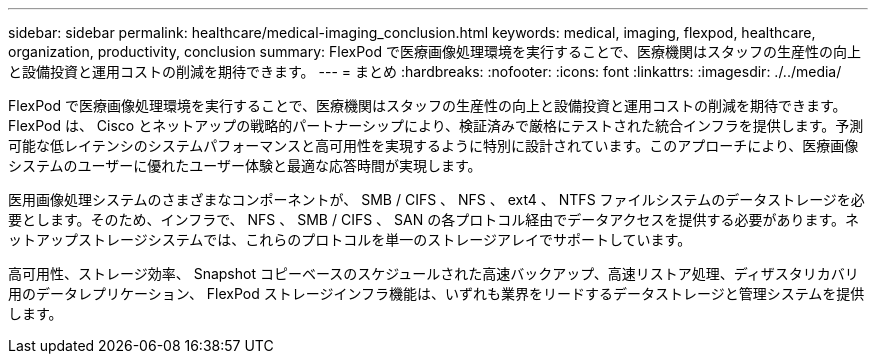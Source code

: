 ---
sidebar: sidebar 
permalink: healthcare/medical-imaging_conclusion.html 
keywords: medical, imaging, flexpod, healthcare, organization, productivity, conclusion 
summary: FlexPod で医療画像処理環境を実行することで、医療機関はスタッフの生産性の向上と設備投資と運用コストの削減を期待できます。 
---
= まとめ
:hardbreaks:
:nofooter: 
:icons: font
:linkattrs: 
:imagesdir: ./../media/


FlexPod で医療画像処理環境を実行することで、医療機関はスタッフの生産性の向上と設備投資と運用コストの削減を期待できます。FlexPod は、 Cisco とネットアップの戦略的パートナーシップにより、検証済みで厳格にテストされた統合インフラを提供します。予測可能な低レイテンシのシステムパフォーマンスと高可用性を実現するように特別に設計されています。このアプローチにより、医療画像システムのユーザーに優れたユーザー体験と最適な応答時間が実現します。

医用画像処理システムのさまざまなコンポーネントが、 SMB / CIFS 、 NFS 、 ext4 、 NTFS ファイルシステムのデータストレージを必要とします。そのため、インフラで、 NFS 、 SMB / CIFS 、 SAN の各プロトコル経由でデータアクセスを提供する必要があります。ネットアップストレージシステムでは、これらのプロトコルを単一のストレージアレイでサポートしています。

高可用性、ストレージ効率、 Snapshot コピーベースのスケジュールされた高速バックアップ、高速リストア処理、ディザスタリカバリ用のデータレプリケーション、 FlexPod ストレージインフラ機能は、いずれも業界をリードするデータストレージと管理システムを提供します。
